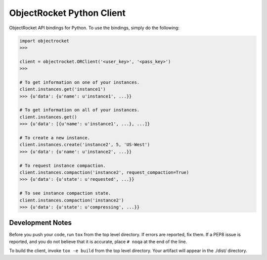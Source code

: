 ObjectRocket Python Client
--------------------------
ObjectRocket API bindings for Python. To use the bindings, simply do the following:

.. code-block:: python

    import objectrocket
    >>>

    client = objectrocket.ORClient('<user_key>', '<pass_key>')
    >>>

    # To get information on one of your instances.
    client.instances.get('instance1')
    >>> {u'data': {u'name': u'instance1', ...}}

    # To get information on all of your instances.
    client.instances.get()
    >>> {u'data': [{u'name': u'instance1', ...}, ...]}

    # To create a new instance.
    client.instances.create('instance2', 5, 'US-West')
    >>> {u'data': {u'name': u'instance2', ...}}

    # To request instance compaction.
    client.instances.compaction('instance2', request_compaction=True)
    >>> {u'data': {u'state': u'requested', ...}}

    # To see instance compaction state.
    client.instances.compaction('instance2')
    >>> {u'data': {u'state': u'compressing', ...}}


Development Notes
~~~~~~~~~~~~~~~~~
Before you push your code, run ``tox`` from the top level directory. If errors
are reported, fix them. If a PEP8 issue is reported, and you do not believe
that it is accurate, place ``# noqa`` at the end of the line.

To build the client, invoke ``tox -e build`` from the top level directory.
Your artifact will appear in the ./dist/ directory.
